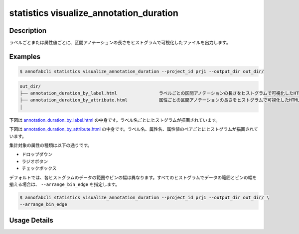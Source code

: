 ==========================================
statistics visualize_annotation_duration
==========================================

Description
=================================

ラベルごとまたは属性値ごとに、区間アノテーションの長さをヒストグラムで可視化したファイルを出力します。

Examples
=================================

.. code-block::

    $ annofabcli statistics visualize_annotation_duration --project_id prj1 --output_dir out_dir/


.. code-block::

    out_dir/ 
    ├── annotation_duration_by_label.html                ラベルごとの区間アノテーションの長さをヒストグラムで可視化したHTMLファイル
    ├── annotation_duration_by_attribute.html            属性ごとの区間アノテーションの長さをヒストグラムで可視化したHTMLファイル
    │




下図は `annotation_duration_by_label.html <https://kurusugawa-computer.github.io/annofab-cli/command_reference/statistics/visualize_annotation_duration/output/annotation_duration_by_label.html>`_ の中身です。ラベル名ごとにヒストグラムが描画されています。


.. image:: visualize_annotation_duration/img/annotation_duration_by_label.png
    :alt: annotation_duration_by_label.htmlの中身


下図は `annotation_duration_by_attribute.html <https://kurusugawa-computer.github.io/annofab-cli/command_reference/statistics/visualize_annotation_duration/output/annotation_duration_by_attribute.html>`_ の中身です。ラベル名、属性名、属性値のペアごとにヒストグラムが描画されています。

.. image:: visualize_annotation_duration/img/annotation_duration_by_attribute.png
    :alt: annotation_duration_by_attribute.htmlの中身

集計対象の属性の種類は以下の通りです。

* ドロップダウン
* ラジオボタン
* チェックボックス

デフォルトでは、各ヒストグラムのデータの範囲やビンの幅は異なります。すべてのヒストグラムでデータの範囲とビンの幅を揃える場合は、 ``--arrange_bin_edge`` を指定します。


.. code-block::

    $ annofabcli statistics visualize_annotation_duration --project_id prj1 --output_dir out_dir/ \
    --arrange_bin_edge


.. image:: visualize_annotation_duration/img/annotation_duration_by_label__with_arrange_bin_edge.png
    :alt: annotation_duration_by_label.htmlの中身（--arrange_bin_edgeを指定）
    




Usage Details
=================================

.. argparse::
   :ref: annofabcli.statistics.visualize_annotation_duration.add_parser
   :prog: annofabcli statistics visualize_annotation_duration
   :nosubcommands:
   :nodefaultconst:
